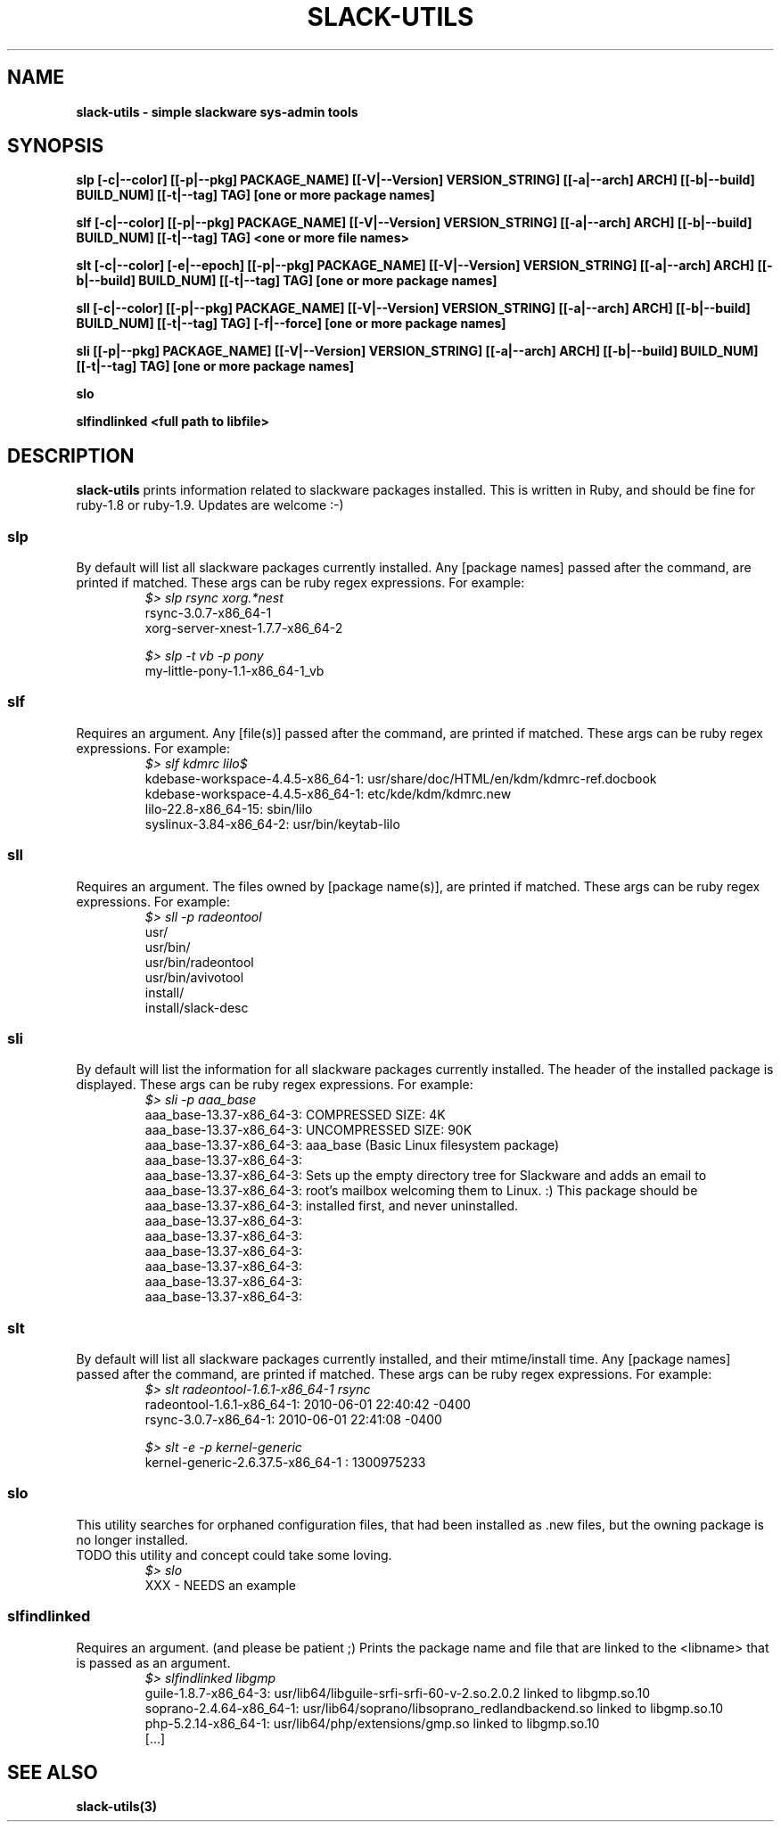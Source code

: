 .\" Written by Vincent Batts <vbatts@hashbangbash.com>
.TH SLACK-UTILS 8 "July 2010" "Slackware-Linux"
.SH NAME
.B slack-utils - simple slackware sys-admin tools

.SH SYNOPSIS
.B  slp [-c|--color] [[-p|--pkg] PACKAGE_NAME] [[-V|--Version] VERSION_STRING] [[-a|--arch] ARCH] [[-b|--build] BUILD_NUM] [[-t|--tag] TAG] [one or more package names]
.LP
.B  slf [-c|--color] [[-p|--pkg] PACKAGE_NAME] [[-V|--Version] VERSION_STRING] [[-a|--arch] ARCH] [[-b|--build] BUILD_NUM] [[-t|--tag] TAG] <one or more file names>
.LP
.B  slt [-c|--color] [-e|--epoch] [[-p|--pkg] PACKAGE_NAME] [[-V|--Version] VERSION_STRING] [[-a|--arch] ARCH] [[-b|--build] BUILD_NUM] [[-t|--tag] TAG] [one or more package names]
.LP
.B  sll [-c|--color] [[-p|--pkg] PACKAGE_NAME] [[-V|--Version] VERSION_STRING] [[-a|--arch] ARCH] [[-b|--build] BUILD_NUM] [[-t|--tag] TAG] [-f|--force] [one or more package names]
.LP
.B  sli [[-p|--pkg] PACKAGE_NAME] [[-V|--Version] VERSION_STRING] [[-a|--arch] ARCH] [[-b|--build] BUILD_NUM] [[-t|--tag] TAG] [one or more package names]
.LP
.B  slo
.LP
.B  slfindlinked <full path to libfile>
.LP

.SH DESCRIPTION
.B slack-utils
prints information related to slackware packages installed.
This is written in Ruby, and should be fine for ruby-1.8 or ruby-1.9.
Updates are welcome :-)

.SS slp
By default will list all slackware packages currently installed.
Any [package names] passed after the command, are printed if matched. 
These args can be ruby regex expressions. For example:
.RS
.nf
.B \fI$>\fI slp rsync xorg.*nest
rsync-3.0.7-x86_64-1
xorg-server-xnest-1.7.7-x86_64-2
.fi
.br

.nf
.B \fI$>\fI slp -t vb -p pony
my-little-pony-1.1-x86_64-1_vb
.fi
.PP

.SS slf
Requires an argument. 
Any [file(s)] passed after the command, are printed if matched. 
These args can be ruby regex expressions. For example:
.RS
.nf
.B \fI$>\fI slf kdmrc lilo$
kdebase-workspace-4.4.5-x86_64-1: usr/share/doc/HTML/en/kdm/kdmrc-ref.docbook
kdebase-workspace-4.4.5-x86_64-1: etc/kde/kdm/kdmrc.new
lilo-22.8-x86_64-15: sbin/lilo
syslinux-3.84-x86_64-2: usr/bin/keytab-lilo
.fi
.PP

.SS sll
Requires an argument. 
The files owned by [package name(s)], are printed if matched. 
These args can be ruby regex expressions. For example:
.RS
.nf
.B \fI$>\fI sll -p radeontool
usr/
usr/bin/
usr/bin/radeontool
usr/bin/avivotool
install/
install/slack-desc
.fi
.PP

.SS sli
By default will list the information for all slackware packages currently installed.
The header of the installed package is displayed.
These args can be ruby regex expressions. For example:
.RS
.nf
.B \fI$>\fI sli -p aaa_base
aaa_base-13.37-x86_64-3: COMPRESSED SIZE: 4K
aaa_base-13.37-x86_64-3: UNCOMPRESSED SIZE: 90K
aaa_base-13.37-x86_64-3: aaa_base (Basic Linux filesystem package)
aaa_base-13.37-x86_64-3: 
aaa_base-13.37-x86_64-3: Sets up the empty directory tree for Slackware and adds an email to
aaa_base-13.37-x86_64-3: root's mailbox welcoming them to Linux. :)  This package should be
aaa_base-13.37-x86_64-3: installed first, and never uninstalled.
aaa_base-13.37-x86_64-3: 
aaa_base-13.37-x86_64-3: 
aaa_base-13.37-x86_64-3: 
aaa_base-13.37-x86_64-3: 
aaa_base-13.37-x86_64-3: 
aaa_base-13.37-x86_64-3:
.fi
.PP

.SS slt
By default will list all slackware packages currently installed, and their mtime/install time.
Any [package names] passed after the command, are printed if matched. 
These args can be ruby regex expressions. For example:
.RS
.nf
.B \fI$>\fI slt radeontool-1.6.1-x86_64-1 rsync
radeontool-1.6.1-x86_64-1: 2010-06-01 22:40:42 -0400
rsync-3.0.7-x86_64-1: 2010-06-01 22:41:08 -0400
.fi
.br

.nf
.B \fI$>\fI slt -e -p kernel-generic
kernel-generic-2.6.37.5-x86_64-1 : 1300975233
.fi
.PP

.SS slo
This utility searches for orphaned configuration files, that had been
installed as .new files, but the owning package is no longer installed.
.br
TODO this utility and concept could take some loving.
.RS
.nf
.B \fI$>\fI slo
XXX - NEEDS an example
.fi
.PP

.SS slfindlinked
Requires an argument. (and please be patient ;)
Prints the package name and file that are linked to the <libname> that is passed as an argument.
.RS
.nf
.B \fI$>\fI slfindlinked libgmp
guile-1.8.7-x86_64-3: usr/lib64/libguile-srfi-srfi-60-v-2.so.2.0.2 linked to libgmp.so.10 
soprano-2.4.64-x86_64-1: usr/lib64/soprano/libsoprano_redlandbackend.so linked to libgmp.so.10 
php-5.2.14-x86_64-1: usr/lib64/php/extensions/gmp.so linked to libgmp.so.10
[...]
.fi
.PP

.SH "SEE ALSO"
.BR slack-utils(3)

